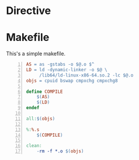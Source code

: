 #+STARTUP: overview
#+TITLE: 
#+DATE:
#+OPTIONS:
#+OPTIONS: H:4 num:4 TeX:t LaTeX:t toc:nil
#+LATEX_CLASS: article
# Latex options: twoside,twocolumn,titlepage
#+LaTeX_CLASS_OPTIONS: [10pt,twocolumn]
#+LATEX_HEADER: \usepackage{fullpage}
#+LATEX_HEADER: \usepackage{color}
#+LATEX_HEADER: \usepackage{multicol}
#+LATEX_HEADER: \usepackage{graphicx}
#+LATEX_HEADER: \usepackage{enumitem}
#+LATEX_HEADER: \usepackage{xeCJK}
#+LATEX_HEADER: \usepackage{tikz}
#+LATEX_HEADER: \usepackage{pgfplots}
#+LATEX_HEADER: \usepackage{balance}
#+LATEX_HEADER: \usepackage{lipsum}
#+LATEX_HEADER: \usetikzlibrary{arrows}
#+LATEX_HEADER: \usepackage[compact]{}
#+LATEX_HEADER: \usepackage{dblfloatfix}
#+LATEX_HEADER: \usepackage[justification=centering]{caption}
#+LATEX_HEADER: \setCJKmainfont[BoldFont=FandolHei:style=Regular]{FandolSong:style=Regular}\setCJKmainfont[BoldFont=FandolHei:style=Regular]{FandolSong:style=Regular}
#+LATEX: \newcommand{\fsfortytwo}{\fontsize{42pt}{\baselineskip}\selectfont}
#+LATEX: \newcommand{\fsthirtysix}{\fontsize{36pt}{\baselineskip}\selectfont}
#+LATEX: \newcommand{\fstwentyeight}{\fontsize{28pt}{\baselineskip}\selectfont}
#+LATEX: \newcommand{\fstwenty}{\fontsize{20pt}{\baselineskip}\selectfont}
#+LATEX: \newcommand{\fseighteen}{\fontsize{18pt}{\baselineskip}\selectfont}
#+LATEX: \newcommand{\fssixteen}{\fontsize{16pt}{\baselineskip}\selectfont}
#+LATEX: \newcommand{\fsten}{\fontsize{10pt}{\baselineskip}\selectfont}
#+LATEX: \newcommand{\HRule}{\rule{\linewidth}{1.5mm}}
#+LATEX: \newcommand{\hRule}{\rule{\linewidth}{1.0mm}}
#+LATEX: \cleardoublepage
#+LATEX: \setcounter{page}{1}

#+LATEX: \lipsum
#+LATEX: \balance
* Directive
  #+BEGIN_LATEX
  \begin{figure*}[hb]
  \begin{verbatim}
  #+BEGIN_LATEX
  \begin{figure*}[hb]
  \makebox[\textwidth]{%
    \begin{tikzpicture} [xnode/.style={draw, minimum width=2cm, minimum height=1.0cm}]
    \node (opcode) [xnode] {操作码};  %at (current page.center)
    \node at (opcode.south) [red,below] {1$\sim$3字节};
    \node at (opcode.west) [xnode,left] (dprefix) {指令前缀};
    \node at (dprefix.south) [red,below] {0$\sim$4字节};
    \node at (opcode.east) [xnode,right] (M1) {ModR/M};
    \node at (M1.south) [red,below] {0$\sim$1字节};
    \node at (M1.east) [xnode,right] (M2) {SIB};
    \node at (M2.south) [red,below] {0$\sim$1字节};
    \node at (M2.east) [xnode,right] (M3) {移位};
    \node at (M3.south) [red,below] {0$\sim$4字节};
    \node at (M3.east) [xnode,right] (data) {数据元素};
    \node at (data.south) [red,below] {0$\sim$4字节};
    \node at (M2.north) [above,minimum width=1cm, minimum height=1.0cm] (MS) {修饰符};
    \draw [blue] (M1.north) -- (MS) -- (M3.north);
    \end{tikzpicture}
  }
  \caption{\textcolor{blue}{\textbf{Intel IA-32指令码格式}}}
  \end{figure*}
  #+END_LATEX
  #+LATEX:  #+END_LATEX
  #+BEGIN_LATEX
  \end{verbatim}
  \caption{\textcolor{blue}{\textbf{在Org-mode嵌套的\LaTeX{}
  代码中插入在双栏环境中生成居中\protect \\
  图片的TikZ代码的代码,效果见Figure 2.}}}
  \end{figure*}
  #+END_LATEX

  #+BEGIN_LATEX
  \begin{figure*}[hb]
  \makebox[\textwidth]{%
  \begin{tikzpicture}
  [xnode/.style={draw, minimum width=2cm, minimum height=1.0cm}]
  \node (opcode) [xnode] {操作码};  %at (current page.center)
  \node at (opcode.south) [red,below] {1$\sim$3字节};
  \node at (opcode.west) [xnode,left] (dprefix) {指令前缀};
  \node at (dprefix.south) [red,below] {0$\sim$4字节};
  \node at (opcode.east) [xnode,right] (M1) {ModR/M};
  \node at (M1.south) [red,below] {0$\sim$1字节};
  \node at (M1.east) [xnode,right] (M2) {SIB};
  \node at (M2.south) [red,below] {0$\sim$1字节};
  \node at (M2.east) [xnode,right] (M3) {移位};
  \node at (M3.south) [red,below] {0$\sim$4字节};
  \node at (M3.east) [xnode,right] (data) {数据元素};
  \node at (data.south) [red,below] {0$\sim$4字节};
  \node at (M2.north) [above,minimum width=1cm, minimum height=1.0cm] (MS) {修饰符};
  \draw [blue] (M1.north) -- (MS) -- (M3.north);
  \end{tikzpicture}
  }
  \caption{\textcolor{blue}{\textbf{Intel IA-32指令码格式}}}
  \end{figure*}
  #+END_LATEX

* Makefile
  This's a simple makefile.
  #+BEGIN_SRC makefile -n
    AS = as -gstabs -o $@.o $^
    LD = ld -dynamic-linker -o $@ \
         /lib64/ld-linux-x86-64.so.2 -lc $@.o
    objs = cpuid bswap cmpxchg cmpxchg8

    define COMPILE
        $(AS)
        $(LD)
    endef   

    all:$(objs)

    %:%.s
        $(COMPILE)

    clean:
        -rm -f *.o $(objs)
  #+END_SRC
